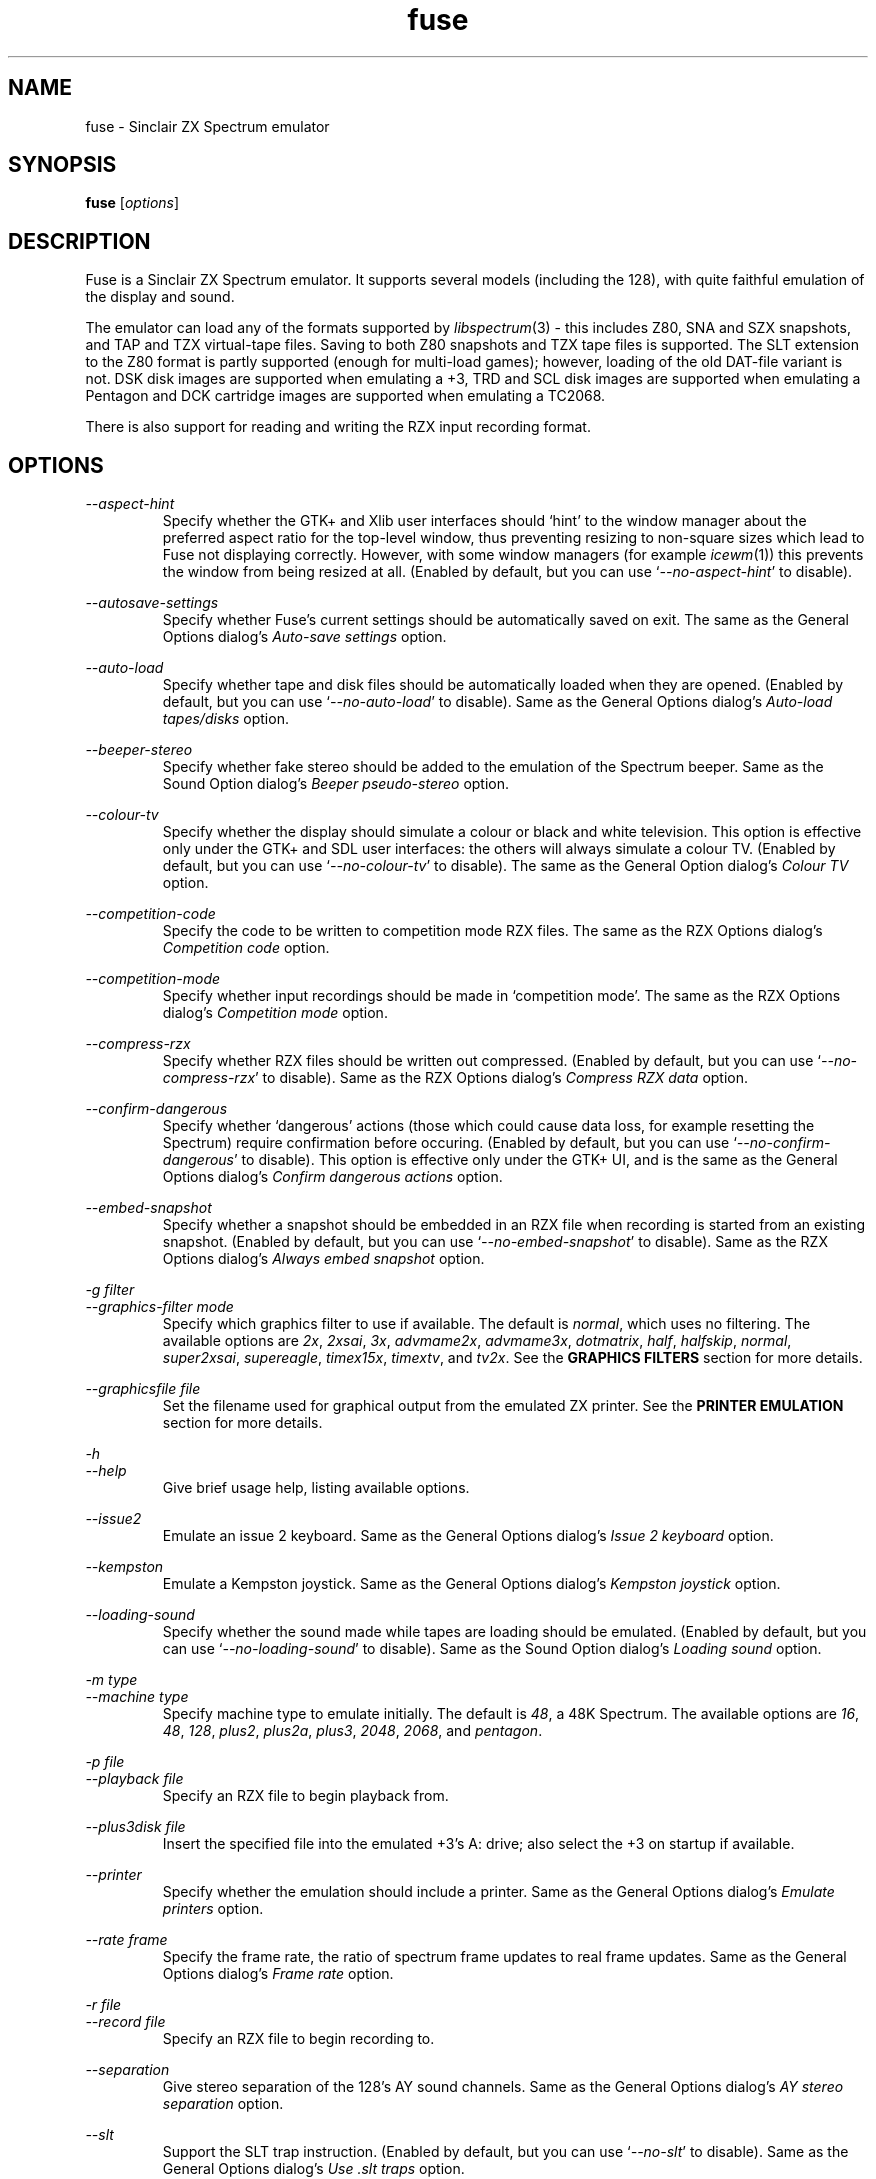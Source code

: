 .\" -*- nroff -*-
.\"
.\" fuse.1: Fuse man page
.\" Copyright (c) 2001-2004 Russell Marks, Philip Kendall, Darren Salt,
.\"                         Fredrick Meunier
.\"
.\" This program is free software; you can redistribute it and/or modify
.\" it under the terms of the GNU General Public License as published by
.\" the Free Software Foundation; either version 2 of the License, or
.\" (at your option) any later version.
.\"
.\" This program is distributed in the hope that it will be useful,
.\" but WITHOUT ANY WARRANTY; without even the implied warranty of
.\" MERCHANTABILITY or FITNESS FOR A PARTICULAR PURPOSE.  See the
.\" GNU General Public License for more details.
.\"
.\" You should have received a copy of the GNU General Public License
.\" along with this program; if not, write to the Free Software
.\" Foundation, Inc., 59 Temple Place, Suite 330, Boston, MA 02111-1307 USA
.\"
.\" Author contact information:
.\"
.\" E-mail: pak21-fuse@srcf.ucam.org
.\" Postal address: 15 Crescent Road, Wokingham, Berks, RG40 2DB, England
.\"
.\"
.TH fuse 1 "3rd February, 2004" "Version 0.6.2" "Emulators"
.\"
.\"------------------------------------------------------------------
.\"
.SH NAME
fuse \- Sinclair ZX Spectrum emulator
.\"
.\"------------------------------------------------------------------
.\"
.SH SYNOPSIS
.\" the trend for long-option-using programs is to give a largely
.\" generic synopsis, so...
.PD 0
.B fuse
.RI [ options ]
.P
.PD 1
.\"
.\"------------------------------------------------------------------
.\"
.SH DESCRIPTION
Fuse is a Sinclair ZX Spectrum emulator. It supports several models
(including the 128), with quite faithful emulation of the display and
sound.
.PP
The emulator can load any of the formats supported by
.IR libspectrum (3)
- this includes Z80, SNA and SZX snapshots, and TAP and TZX
virtual-tape files. Saving to both Z80 snapshots and TZX tape files is
supported. The SLT extension to the Z80 format is partly supported
(enough for multi-load games); however, loading of the old DAT-file
variant is not. DSK disk images are supported when emulating a +3, TRD
and SCL disk images are supported when emulating a Pentagon and DCK
cartridge images are supported when emulating a TC2068.
.PP
There is also support for reading and writing the RZX input recording
format.
.\"
.\"------------------------------------------------------------------
.\"
.SH OPTIONS
.\" dual short/long option listings here reflect the GNU approach,
.\" as used in info files. It does mean using RS/RE, though,
.\" so this is used for all options (for consistency).
.\"
.\" the options list is in alphabetical order by long option name (or
.\" short option name if none).
.\"
.I --aspect-hint
.RS
Specify whether the GTK+ and Xlib user interfaces should `hint' to the
window manager about the preferred aspect ratio for the top-level
window, thus preventing resizing to non-square sizes which lead to
Fuse not displaying correctly. However, with some window managers (for
example
.IR icewm (1))
this prevents the window from being resized at all. (Enabled by
default, but you can use
.RI ` --no-aspect-hint '
to disable).
.RE
.PP
.I --autosave-settings
.RS
Specify whether Fuse's current settings should be automatically saved
on exit. The same as the General Options dialog's
.I "Auto-save settings"
option.
.RE
.PP
.I --auto-load
.RS
Specify whether tape and disk files should be automatically loaded
when they are opened. (Enabled by default, but you can use
.RI ` --no-auto-load '
to disable). Same as the General Options dialog's
.I "Auto-load tapes/disks"
option.
.RE
.PP
.I --beeper-stereo
.RS
Specify whether fake stereo should be added to the emulation of the
Spectrum beeper. Same as the Sound Option dialog's
.I "Beeper pseudo-stereo"
option.
.RE
.PP
.I --colour-tv
.RS
Specify whether the display should simulate a colour or black and
white television. This option is effective only under the GTK+ and SDL
user interfaces: the others will always simulate a colour TV. (Enabled
by default, but you can use
.RI ` --no-colour-tv '
to disable). The same as the General Option dialog's
.I "Colour TV"
option.
.RE
.PP
.I --competition-code
.RS
Specify the code to be written to competition mode RZX files. The same
as the RZX Options dialog's
.I "Competition code"
option.
.RE
.PP
.I --competition-mode
.RS
Specify whether input recordings should be made in `competition mode'.
The same as the RZX Options dialog's
.I "Competition mode"
option.
.RE
.PP
.I --compress-rzx
.RS
Specify whether RZX files should be written out compressed. (Enabled
by default, but you can use
.RI ` --no-compress-rzx '
to disable). Same as the RZX Options dialog's
.I "Compress RZX data"
option.
.RE
.PP
.I "--confirm-dangerous"
.RS
Specify whether `dangerous' actions (those which could cause data
loss, for example resetting the Spectrum) require confirmation before
occuring. (Enabled by default, but you can use
.RI ` --no-confirm-dangerous '
to disable). This option is effective only under the GTK+ UI, and is
the same as the General Options dialog's
.I "Confirm dangerous actions"
option.
.RE
.PP
.I "--embed-snapshot"
.RS
Specify whether a snapshot should be embedded in an RZX file when
recording is started from an existing snapshot. (Enabled by default,
but you can use
.RI ` --no-embed-snapshot '
to disable). Same as the RZX Options dialog's
.I "Always embed snapshot"
option.
.RE
.PP
.I "-g filter"
.br
.I "--graphics-filter mode"
.RS
Specify which graphics filter to use if available. The default is
.IR normal ,
which uses no filtering. The available options are
.IR 2x ,
.IR 2xsai ,
.IR 3x ,
.IR advmame2x ,
.IR advmame3x ,
.IR dotmatrix ,
.IR half ,
.IR halfskip ,
.IR normal ,
.IR super2xsai ,
.IR supereagle ,
.IR timex15x ,
.IR timextv ,
and
.IR tv2x .
See the
.B "GRAPHICS FILTERS"
section for more details.
.RE
.PP
.I "--graphicsfile file"
.RS
Set the filename used for graphical output from the emulated ZX
printer. See the
.B "PRINTER EMULATION"
section for more details.
.RE
.PP
.I -h
.br
.I --help
.RS
Give brief usage help, listing available options.
.RE
.PP
.I --issue2
.RS
Emulate an issue 2 keyboard. Same as the General Options dialog's
.I "Issue 2 keyboard"
option.
.RE
.PP
.I --kempston
.RS
Emulate a Kempston joystick. Same as the General Options dialog's
.I "Kempston joystick"
option.
.RE
.PP
.I --loading-sound
.RS
Specify whether the sound made while tapes are loading should be
emulated. (Enabled by default, but you can use
.RI ` --no-loading-sound '
to disable). Same as the Sound Option dialog's
.I "Loading sound"
option.
.RE
.PP
.I "-m type"
.br
.I "--machine type"
.RS
Specify machine type to emulate initially. The default is
.IR 48 ,
a 48K Spectrum. The available options are
.IR 16 ,
.IR 48 ,
.IR 128 ,
.IR plus2 ,
.IR plus2a ,
.IR plus3 ,
.IR 2048 ,
.IR 2068 ,
and
.IR pentagon .
.RE
.PP
.I "-p file"
.br
.I "--playback file"
.RS
Specify an RZX file to begin playback from.
.RE
.PP
.I "--plus3disk file"
.RS
Insert the specified file into the emulated +3's A: drive; also select
the +3 on startup if available.
.RE
.PP
.I "--printer"
.RS
Specify whether the emulation should include a printer. Same as the
General Options dialog's
.I "Emulate printers"
option.
.RE
.PP
.I "--rate frame"
.RS
Specify the frame rate, the ratio of spectrum frame updates to real
frame updates. Same as the General Options dialog's
.I "Frame rate"
option.
.RE
.PP
.I "-r file"
.br
.I "--record file"
.RS
Specify an RZX file to begin recording to.
.RE
.PP
.I --separation
.RS
Give stereo separation of the 128's AY sound channels. Same as the
General Options dialog's
.I "AY stereo separation"
option.
.RE
.PP
.I --slt
.RS
Support the SLT trap instruction. (Enabled by default, but you can use
.RI ` --no-slt '
to disable). Same as the General Options dialog's
.I "Use .slt traps"
option.
.RE
.PP
.I "-s file"
.br
.I "--snapshot file"
.RS
Specify a snapshot file to load. The file must be in Z80,
SNA, or SLT format.
.RE
.PP
.I --sound
.RS
Specify whether Fuse should produce sound. (Enabled by default, but
you can use
.RI ` --no-sound '
to disable). Same as the Sound Option dialog's
.I "Sound enabled"
option.
.RE
.PP
.I "-d device"
.br
.I "--sound-device device"
.RS
Specify the sound output device to use. Generally you shouldn't need
to specify this, but it might be useful if you have more than one.
.RE
.PP
.I "--speed percentage"
.RS
Specify the speed (as a percentage of real Spectrum speed) at which
emulation should attempt to proceed. Same as the General Options
dialog's
.I "Emulation speed"
option.
.RE
.PP
.I "--statusbar"
.RS
For the GTK+ UI, enables the statusbar beneath the display. For the
SDL UI, enables the status icons showing whether the disk and tape are
being accessed. Same as the General Options dialog's
.I "Show statusbar"
option.
.RE
.PP
.I "-v mode"
.br
.I "--svgamode mode"
.RS
Specify which mode to use for the SVGAlib UI. Available values for
.I mode
are `320' (which corresponds to a 320x240x256 mode), the default and
`640' (a 640x480x256 mode).
.RE
.PP
.I "-t file"
.br
.I "--tape file"
.RS
Specify a virtual tape file to use. It must be in TAP or TZX format.
.RE
.PP
.I "--textfile file"
.RS
Set the filename used for text output from the emulated printers. See
the
.B "PRINTER EMULATION"
section below for more details.
.RE
.PP
.I --traps
.RS
Support traps for ROM tape loading/saving. (Enabled by default, but
you can use
.RI ` --no-traps '
to disable). Same as the General Options dialog's
.I "Use tape traps"
option.
.RE
.PP
.I "--trdosdisk file"
.RS
Insert the specified file into the emulated TR-DOS drive A: and select
Pentagon mode on startup.
.RE
.PP
.I -V
.br
.I --version
.RS
Show which version of Fuse is being used.
.RE
.PP
.I --writable-roms
.RS
Allow Spectrum programs to overwrite the ROM(s). The same as the
General Options dialog's
.I "Allow writes to ROM"
option.
.RE
.PP
All long options which control on/off settings can be disabled using
.RI ` --no-foo '
(for an option
.RI ` --foo ').
For example, the opposite of
.RI ` --issue2 '
is
.RI ` --no-issue2 '.
These options can also be modified while the emulator is running,
using the options dialogs - see the documentation for the
.I Options
menu in the
.B "MENUS AND KEYS"
section for details.
.\"
.\"------------------------------------------------------------------
.\"
.SH "THE VARIOUS FRONT-ENDS"
Fuse supports various front-ends, or UIs (user interfaces). The usual
one is GTK+-based, but there are also SDL, Xlib, svgalib and
framebuffer ones.
.PP
The important difference to note is that the GTK+ version uses
`native' dialog boxes etc. (behaving like a fairly normal GUI-based
program) while the others use an alternative, Fuse-specific `widget
UI'. This latter front-end is easily spotted by the way it uses the
main Fuse window/screen for menus and dialogs, and uses the Spectrum's
own font.
.\"
.\"------------------------------------------------------------------
.\"
.SH "MENUS AND KEYS"
Since many of the keys available are devoted to emulation of the
Spectrum's keyboard, the primary way of controlling Fuse itself
(rather than the emulated machine) is via the menus. There are also
function key shortcuts for some menu options.
.PP
In the GTK+ version, the menu bar is always visible at the top of the
Fuse window. You can click on a menu name to pop it up. Alternatively,
you can press
.I F1
to display a pop-up version of the menu bar, which you can then
navigate with the cursor keys or mouse.
.PP
In the widget UI pressing
.I F1
is the only way to get the main menu; and unlike the GTK+ version, the
emulator pauses while the menus are being navigated. The menus show
which key to press for each menu option in brackets. Pressing
.I Esc
exits a menu, and pressing
.I Enter
exits the menu system entirely (as well as `confirming' any current
dialog).
.PP
Here's what the menu options do, along with the function key mappings
for those items which have them:
.PP
.\" function keys are listed first, by analogy with short options
.\" being listed the same way.
.\"
.I F3
.br
.I "File, Open..."
.RS
Open a Spectrum file. Snapshots will be loaded into memory; tape
images will be inserted into the emulated tape deck, and if the
.I "Auto-load tapes/disks"
option is set will being loading. Opening a disk image or a Timex dock
image will cause the appropriate machine type (+3, Pentagon or TC2068)
to be selected with the image inserted, and disks will automatically
load if the
.I "Auto-load tapes/disks"
option is set. See the
.B "FILE SELECTION"
section below for details on how to choose the file. Note that this
behaviour is different from previous versions of Fuse, when this
option would open only snapshots.
.RE
.PP
.I F2
.br
.I "File, Save Snapshot..."
.RS
Save a snapshot (machine state, memory contents, etc.) in Z80
format. The GTK+ UI lets you select a filename, but the others just
write the file as
.IR snapshot.z80 ,
and have a differently-named menu item to match.
.RE
.PP
.I "File, Recording, Record..."
.RS
Start recording input to an RZX file, initialised from the current
emulation state. Again, the GTK+ UI lets you select a filename, while
the others just write to
.IR record.rzx .
.RE
.PP
.I "File, Recording, Record from snapshot..."
.RS
Start recording input to an RZX file, initialised from a snapshot. You
will first be asked for the snapshot to use and then (under the GTK+
UI) for the file to save the recording to; the other UIs again write
to
.IR record.rzx .
.RE
.PP
.I "File, Recording, Play..."
.RS
Playback recorded input from an RZX file. This lets you replay
keypresses recorded previously. RZX files generally contain a snapshot
with the Spectrum's state at the start of the recording; if the
selected RZX file doesn't, you'll be prompted for a snapshot to load
as well.
.RE
.PP
.I "File, Recording, Stop"
.RS
Stop any currently-recording/playing RZX file.
.RE
.PP
.I "File, AY Logging, Record..."
.RS
Start recording the bytes output via the AY-3-8192 sound chip to a PSG
file. The GTK+ UI lets you choose a filename, whilst the others will
write to
.IR "ay.psg" .
.RE
.PP
.I "File, AY Logging, Stop"
.RS
Stop any current AY logging.
.RE
.PP
.I "File, Open SCR Screenshot..."
.RS
Load an SCR screenshot (essentially just a binary dump of the
Spectrum's video memory) onto the current screen. Fuse supports
screenshots saved in the Timex hi-colour and hi-res modes as well as
`normal' Spectrum screens, and will make a simple conversion if a
hi-colour or hi-res screenshot is loaded onto a non-Timex machine.
.RE
.PP
.I "File, Save Screen as SCR..."
.RS
Save a copy of whatever's currently displayed on the Spectrum's screen
as an SCR file. Once again, the GTK+ UI lets you choose a filename,
while the others will just write to
.IR "fuse.scr" .
.RE
.PP
.I "File, Save Screen as PNG..."
.RS
Save the current screen as a PNG file. The GTK+ UI lets you choose a
filename, while the others will use
.IR "fuse.png" .
.RE
.PP
.I "File, Load Binary Data..."
.RS
Load binary data from a file into the Spectrum's memory. After
selecting the file to load data from, you can choose where to load the
data and how much data to load.
.RE
.PP
.I "File, Save Binary Data..."
.RS
Save an arbitrary chunk of the Spectrum's memory to a file. Select the
file you wish to save to, followed by the location and length of data
you wish to save.
.RE
.PP
.I F10
.br
.I "File, Exit"
.RS
Exit the emulator. If you're using the GTK+ UI, a confirmation dialog
will appear checking you actually want to do this.
.RE
.PP
.I F4
.br
.I "Options, General..."
.RS
Display the General Options dialog, letting you configure Fuse. (With
the widget UI, the keys shown in brackets toggle the options,
.I Enter
confirms any changes, and
.I Esc
aborts). Note that any changed settings only apply to the
currently-running Fuse.
.PP
The options available are:
.PP
.I "Emulation speed"
.RS
Set how fast Fuse will attempt to emulate the Spectrum, as a
percentage of the speed at which the real machine runs. If your
machine isn't fast enough to keep up with the requested speed, Fuse
will just run as fast as it can. Note that if the emulation speed is
not exactly 100%, no sound output will be produced.
.RE
.PP
.I "Frame rate"
.RS
Specify the frame rate, the ratio of spectrum frame updates to real
frame updates. This is useful if your machine is having trouble keeping
up with the spectrum screen updates.
.RE
.PP
.I "Issue 2 keyboard"
.RS
Early versions of the Spectrum used a different value for unused bits
on the keyboard input ports, and a few games depended on the old value
of these bits. Enabling this option switches to the old value, to let
you run them.
.RE
.PP
.I "Kempston joystick"
.RS
There were several types of joystick interface for the Spectrum;
enabling this option lets you use what was probably the most
widely-supported one. When enabled, the joystick uses the keys
.IR q ,
.IR a ,
.IR o ,
.IR p ,
and
.IR Space .
The use of
.I Space
as the fire button can cause problems with some games - since the keys
still form part of the emulated Spectrum's keyboard, and
.I Space
was sometimes used as a second fire button when using the joystick \-
so it's probably best to only enable Kempston emulation when you
really need it.
.RE
.PP
.I "Use tape traps"
.RS
Ordinarily, Fuse intercepts calls to the ROM tape-loading routine in
order to load from tape files more quickly when possible. But this can
(rarely) interfere with TZX loading; disabling this option avoids the
problem at the cost of slower (i.e. always real-time) tape-loading.
When tape-loading traps are disabled, you need to start tape playback
manually, by pressing
.I F8
or choosing the
.I "Media, Tape, Play"
menu item.
.RE
.PP
.I "Auto-load tapes/disks"
.RS
On many occasions when you open a tape or disk file, it's because it's
got a program in you want to load and run. If this option is selected,
this will automatically happen for you when you open one of these
files. To use tapes or disks for saving data to, or for loading data
into an already running program, you'll want to turn this option off.
.RE
.PP
.I "Use .slt traps"
.RS
The multi-load aspect of SLT files requires a trap instruction to be
supported. This instruction is not generally used except for this
trap, but since it's not inconceivable that a program could be wanting
to use the real instruction instead, you can choose whether to support
the trap or not.
.RE
.PP
.I "Allow writes to ROM"
.RS
If this option is selected, Fuse will happily allow programs to
overwrite what would normally be ROM. This probably isn't very useful
in most circumstances, especially as the 48K ROM overwrites parts of
itself.
.RE
.PP
.I "Auto-save settings"
.RS
If this option is selected, Fuse will automatically write its
currently selected options to its configuration file on exit (if
.I libxml2
was available when Fuse was compiled). If you turn this option off,
you'll have to manually use
.I "Options, Save"
afterwards to ensure that this setting gets written to Fuse's
configuration file.
.RE
.PP
.I "Colour TV"
.RS
This option allows you to choose whether to simulate a colour or black
and white television. This is effective only under the GTK+ and SDL
user interfaces: the others will always simulate a colour TV.
.RE
.PP
.I "Confirm dangerous actions"
.RS
Specify whether `dangerous' actions (those which could cause data
loss, for example resetting the Spectrum) require confirmation before
occuring. This option is effective only under the GTK+ UI.
.RE
.PP
.I "Emulate printers"
.RS
Specify whether emulation should include a printer. See the
.B "PRINTER EMULATION"
section for more details.
.RE
.PP
.I "Show statusbar"
.RS
For the GTK+ UI, enables the statusbar beneath the display. For the
SDL UI, enables the status icons showing whether the disk and tape are
being accessed. This option has no effect for the other user
interfaces.
.RE
.RE
.PP
.I "Options, Sound..."
.RS
Display the Sound Options dialog, letting you configure Fuse's sound
output. (With the widget UI, the keys shown in brackets toggle the
options,
.I Enter
confirms any changes, and
.I Esc
aborts). Note that any changed settings only apply to the
currently-running Fuse.
.PP
.I "Sound enabled"
.RS
Specify whether sound output should be enabled at all. When this
option is disabled, Fuse will not make any sound.
.RE
.PP
.I "Loading sound"
.RS
Normally, Fuse emulates tape-loading noise when loading from TAPs or
TZXs in real-time, albeit at a deliberately lower volume than on a
real Spectrum. You can disable this option to eliminate the loading
noise entirely.
.RE
.PP
.I "AY stereo separation"
.RS
By default, the sound output is mono, since this is all you got from
an unmodified Spectrum. But enabling this option gives you so-called
ACB stereo (for sound from the 128's AY-3-8912 sound chip). This
actually works a little better than ACB stereo modifications for the
machine itself, since it uses stereo positioning rather than simply
playing on one channel only.
.RE
.PP
.I "Beeper pseudo-stereo"
.RS
The Spectrum beeper is inherently mono, but enabling this option adds
a simple fake-stereo effect. While the slight echo involved can
sometimes make beeper noise sound worse, in many cases it gives an
acceptable result.
.RE
.RE
.PP
.I "Options, RZX"
.RS
Display the RZX Options dialog, letting you configure how Fuse's deals
with RZX input recordings. (With the widget UI, the keys shown in
brackets toggle the options,
.I Enter
confirms any changes, and
.I Esc
aborts). Note that any changed settings only apply to the
currently-running Fuse.
.PP
.I "Compress RZX data"
.RS
If this option is selected, and
.I zlib
was available when Fuse was compiled, any RZX files written by Fuse
will be compressed. This is generally a good thing as it makes the
files significantly smaller, and you probably want to turn it off only
if you're debugging the RZX files or there's some other program which
doesn't support compressed RZX files.
.RE
.PP
.I "Competition mode"
.RS
Any input recordings which are started when this option is selected
will be made in `competition mode'. In essence, this means that Fuse
will act just like a real Spectrum would: you can't load snapshots,
pause the emulation in any way, change the speed or anything that you
couldn't do on the real machine. If any of these things are attempted,
or if the emulated Fuse is running more than 5% faster or slower than
normal Spectrum speed, then the recording will immediately be stopped.
.PP
If
.I libgcrypt
was available when Fuse was compiled, then recordings made with
competition mode active will be digitally signed, in theory to
`certify' that it was made with the above restrictions in place.
\fBHowever, this procedure is not secure (and cannot be made so), so
the presence of any signature on an RZX file should not be taken as
providing proof that it was made with competition mode active.\fR
This feature is included in Fuse solely as it was one of the
requirements for Fuse to be used in an on-line tournament.
.RE
.PP
.I "Competition code"
.RS
The numeric code entered here will be written into any RZX files made
in competition mode. This is another feature for on-line tournaments
which can be used to `prove' that the recording was made after a
specific code was released. If you're not playing in such a
tournament, you can safely ignore this option.
.RE
.PP
.I "Always embed snapshot"
.RS
Specify whether a snapshot should be embedded in an RZX file when
recording is started from an existing snapshot.
.RE
.RE
.PP
.I "Options, Save"
.RS
If
.I libxml2
was available when Fuse was compiled, this will cause Fuse's current
options to be written to
.I .fuserc
in your home directory, from which they will be picked up again when
Fuse is restarted. The best way to update this file is by using this
option, but it's a simple XML file and shouldn't be too hard to edit
by hand if you really want to.
.RE
.PP
.I Pause
.br
.I "Machine, Pause"
.RS
Pause or unpause emulation. This option is available only under the
GTK+ UI; to pause the other user interfaces, simply press F1 to bring
up the main menu.
.RE
.PP
.I F5
.br
.I "Machine, Reset"
.RS
Reset the emulated Spectrum. Again, you get a chance to cancel this if
you're using the GTK+ UI.
.RE
.PP
.I F9
.br
.I "Machine, Select..."
.RS
Choose a type of Spectrum to emulate. The machine initially emulated
is the 48K Spectrum. The choices available are 16K, 48K, 128K, +2,
+2A, +3, TC2048, TC2068 and Pentagon but most of the time you'll
probably want to use the 48 or 128 machines.
.RE
.PP
.I "Machine, Debugger..."
.RS
Start the monitor/debugger. See the
.B "MONITOR/DEBUGGER"
section for more information.
.RE
.PP
.I "Machine, Poke Finder..."
.RS
Start the `poke finder' (available only under the GTK+ UI). See the
.B "POKE FINDER"
section for more information.
.RE
.PP
.I "Machine, Memory Browser..."
.RS
Start the memory browser (again available only under the GTK+ UI). It
should be fairly obvious what this does; perhaps the only thing worth
noting is that emulation is paused until you close the window.
.RE
.PP
.I "Machine, NMI"
.RS
Sends a non-maskable interrupt to the emulated Spectrum. Due to a typo
in the standard 48K ROM, this will cause a reset, but modified ROMs are 
available which make use of this feature.
.RE
.PP
.I F7
.br
.I "Media, Tape, Open..."
.RS
Choose a TAP or TZX virtual-tape file to load from. See the
.B "FILE SELECTION"
section below for details on how to choose the file. If
.I "Auto-load tapes/disks"
is set in the General Options dialog (as it is by default), the tape
will begin loading. Otherwise, you have to start the load in the
emulated machine (with LOAD "" or the 128's Tape Loader option, though
you may need to reset first).
.PP
To
.I guarantee
that TZX files will load properly, you should select the file, make
sure tape-loading traps are disabled in the General Options dialog,
then press
.I F8
(or do
.IR "Media, Tape, Play" ).
That said, most TZXs will work with tape-loading traps enabled (often
quickly loading partway, then loading the rest real-time), so you
might want to try it that way first.
.RE
.PP
.I F8
.br
.I "Media, Tape, Play"
.RS
Start playing the TAP or TZX file, if required. (Choosing the option
(or pressing
.IR F8 )
again pauses playback, and a further press resumes). To explain - if
tape-loading traps have been disabled (in the General Options dialog),
starting the loading process in the emulated machine isn't enough. You
also have to `press play', so to speak :-), and this is how you do
that. You may also need to `press play' like this in certain other
circumstances, e.g. TZXs containing multi-load games may have a
stop-the-tape request (which Fuse obeys).
.RE
.PP
.I "Media, Tape, Browse"
.RS
Browse through the current tape. A brief display of each of the data
blocks on the current tape will appear, from which you can select
which block Fuse will play next. With the GTK+ UI, emulation will
continue while the browser is displayed; double-clicking on a block
will select it. In the other UIs, emulation is paused and you can use
the cursor keys and press
.I Enter
to select it. If you decide you don't want to change block, just press
.IR Escape .
.RE
.PP
.I "Media, Tape, Rewind"
.RS
Rewind the current virtual tape, so it can be read again from the
beginning.
.RE
.PP
.I "Media, Tape, Clear"
.RS
Clear the current virtual tape. This is particularly useful when you
want a `clean slate' to add newly-saved files to, before doing
.I "Media, Tape, Write..."
(or
.IR F6 ).
.RE
.PP
.I F6
.br
.I "Media, Tape, Write..."
.RS
Write the current virtual-tape contents to a TZX file. The GTK+ UI
lets you select a filename (see
.B "FILE SELECTION"
below), the others just write the file as
.IR tape.tzx ,
and have a slightly different menu item. The virtual-tape contents are
the contents of the previously-loaded tape (if any has been loaded
since you last did a
.IR "Media, Tape, Clear" ),
followed by anything you've saved from the emulated machine since.
These newly-saved files are
.I not
written to any tape file until you choose this option!
.RE
.PP
.I "Media, Disk"
.RS
Virtual disk images are only accessible when emulating a +3 or
Pentagon. If any of the disk options are selected while emulating a
+3, they refer to the +3's disk drives, which are both of the 3" type
(in effect, the internal drive plus an external FD-1). With the usual
+3 format, these have a capacity of 173K. If any other machine is
being emulated, these options refer to the Pentagon's disk drives,
although these cannot be accessed unless the Pentagon is being
emulated. (See
.B "THE .DSK FORMAT"
and
.B "PENTAGON DISK FORMATS"
sections below for notes on the file formats supported).
.PP
Note that (since version 0.6.2), Fuse works with true virtual disk
images: any changes made to a disk image will not affect the file
which was `inserted' into the drive. If you do want to keep any
changes, use the appropriate `eject and write' option before exiting
Fuse.
.RE
.PP
.I "Media, Disk, Drive A:, Insert..."
.RS
Select a disk-image file to read/write in the emulated drive
A:.
.RE
.PP
.I "Media, Disk, Drive A:, Eject"
.RS
Deselect the disk image currently in drive A: - or from the emulated
machine's perspective, eject it. Note that any changes made to the
image will not be saved.
.RE
.PP
.I "Media, Disk, Drive A:, Eject and write..."
.RS
Deselect the disk image currently in drive B: and write the current
state of the disk to a file. The GTK+ UI lets you select a filename,
while the others will write +3 disk images to
.RI ` drivea.dsk '
or Pentagon disk images to
.RI ` drivea.trd '.
.RE
.PP
.I "Media, Disk, Drive B:, Insert..."
.RS
As above, but for drive B:.
.RE
.PP
.I "Media, Disk, Drive B:, Eject"
.RS
As above, but for drive B:.
.RE
.PP
.I "Media, Disk, Drive B:, Eject and write"
.RS
As above, but for drive B:. The filenames used by the widget-based UIs
are
.RI ` driveb.dsk '
and
.RI ` driveb.trd '
respectively.
.RE
.PP
.I "Media, Cartridge, Insert..."
.RS
Insert a cartridge into the TC2068's dock. This will cause the
emulated machine to be changed to the TC2068 (if it wasn't already)
and reset.
.RE
.PP
.I "Media, Cartridge, Eject"
.RS
Remove the cartridge from the TC2068's dock. This will cause the
emulated machine to be reset.
.RE
.PP
.I "Help, Keyboard picture..."
.RS
Display a diagram showing the Spectrum keyboard, and the various
keywords that can be generated with each key from (48K) BASIC. Under
the GTK+ UI, this will appear in a separate window and emulation
continues. With the other UIs, the picture remains onscreen (and the
emulator paused) until you press
.I Esc
or
.IR Enter .
.RE
.PP
.\"
.\"------------------------------------------------------------------
.\"
.SH "KEY MAPPINGS"
When emulating the Spectrum, keys
.I F1
to
.I F10
are used as shortcuts for various menu items, as described above. The
alphanumeric keys (along with
.I Enter
and
.IR Space )
are mapped as-is to the Spectrum keys. The other key mappings are:
.TP
.I Shift
emulated as Caps Shift
.TP
.IR Control ", " Alt ", and " Meta
emulated as Symbol Shift (most other modifiers are also mapped to
this)
.TP
.I Backspace
emulated as Caps-0 (Delete)
.TP
.I Esc
emulated as Caps-1 (Edit)
.TP
.I Caps Lock
emulated as Caps-2
.TP
.I Cursor keys
emulated as Caps-5/6/7/8 (as appropriate)
.PP
Some further punctuation keys are supported, if they exist on your
keyboard -
.RI ` , ',
.RI ` . ',
.RI ` / ',
.RI ` ; ',
.RI ` ' ',
.RI ` # ',
.RI ` - ',
and
.RI ` = '.
These are mapped to the appropriate symbol-shifted keys on the
Spectrum.
.PP
A list of keys applicable when using the file selection dialogs is
given in the
.B "FILE SELECTION"
section below.
.\"
.\"------------------------------------------------------------------
.\"
.SH "DISPLAY SIZE"
Some of Fuse's UIs allow resizing of the emulated Spectrum's display.
For the window-based ones (GTK+ and Xlib), you can resize the window
by, well, resizing it. :-) Exactly how this works depends on your
window manager; you may have to make the window over twice the width
and height of the original size before it actually scales up. Fuse
attempts to keep the window 'square', but with some window managers
this can mean the window will never resize at all. If you experience
this problem, the
.RI ` --no-aspect-hint '
option may help.
.PP
If you're using the SDL UI under X11, the window will automatically
resize to be the correct size for the graphics filter selected.
.\"
.\"------------------------------------------------------------------
.\"
.SH "GRAPHICS FILTERS"
Fuse has the ability to apply essentially arbitrary filters between
building its image of the Spectrum's screen, and displaying it on the
emulating machine's monitor. These filters can be used to do various
forms of smoothing, emulation of TV scanlines and various other
possibilities. Support for graphics filters varies between the
different user interfaces, but there are two general classes: the GTK+
and SDL user interfaces (and the saving of .png screenshots) support
`interpolating' filters which use a palette larger than the Spectrum's
16 colours, while the Xlib and SVGAlib user interfaces support only
`non-interpolating' filters. The framebuffer user interface currently
does not support filters at all.
.PP
A further complication arises due to the fact that the Timex machines
have their high-resolution video mode with twice the horizontal
resolution. To deal with this, Fuse treats these machines as having a
`normal' display size which is twice the size of a normal Spectrum's
screen, leading to a different set of filters being available for
these machines. Note that any of the double or triple-sizing filters
are available for Timex machines only when using the SDL user
interface.
.PP
The available filters, along with their short name used to select them
from the command line, are:
.PP
.IR "Timex half (smoothed) " ( half )
.br
.IR "Timex half (skipping) " ( halfskip )
.RS
Two Timex-machine specific filters which scale the screen down to half
normal (Timex) size; that is, the same size as a normal Spectrum
screen. The difference between these two filters is in how they handle
the high-resolution mode: the `smoothed' version is an interpolating
filter which averages pairs of adjacent pixels, while the `skipping'
version is a non-interpolating filter which simply drops every other
pixel.
.RE
.PP
.IR "Normal " ( normal )
.RS
The simplest filter: just display one pixel for every pixel on the
Spectrum's screen.
.RE
.PP
.IR "Double size " ( 2x )
.RS
Scale the displayed screen up to double size.
.RE
.PP
.IR "Triple size " ( 3x )
.RS
Scale the displayed screen up to triple size. Available only with the
GTK+ and SDL user interfaces or when saving screenshots of non-Timex
machines.
.RE
.PP
.IR "2xSaI " ( 2xsai )
.br
.IR "Super 2xSaI " ( super2xsai )
.br
.IR "SuperEagle " ( supereagle )
.RS
Three interpolating filters which apply successively more
smoothing. All three double the size of the displayed screen.
.RE
.PP
.IR "AdvMAME2x " ( advmame2x )
.RS
A double-sizing, non-interpolating filter which attempts to smooth
diagonal lines.
.RE
.PP
.IR "AdvMAME3x " ( advmame3x )
.RS
Very similar to
.IR AdvMAME2x ,
except that it triples the size of the displayed screen. Available
only with the GTK+ and SDL user interfaces or when saving screenshots
of non-Timex machines.
.RE
.PP
.IR "TV 2x " ( tv2x )
.br
.IR "Timex TV " ( timextv )
.RS
Two filters which attempt to emulate the effect of television
scanlines. The former is a double-sizing filter for non-Timex
machines, while the latter is a single-sizing filter for Timex
machines (note that this means both produce the same size output).
.RE
.PP
.IR "Dot matrix " ( dotmatrix )
.RS
A double-sizing filter which emulates the effect of a dot-matrix
display.
.RE
.PP
.IR "Timex 1.5x " ( timex15x )
.RS
An interpolating Timex-specific filter which scales the Timex screen
up to 1.5x its usual size (which is therefore 3x the size of a
`normal' Spectrum screen). Available only for the GTK+ and SDL user
interfaces or when saving screenshots.
.\"
.\"------------------------------------------------------------------
.\"
.SH "THE EMULATED SPECTRUM"
The emulated Spectrum is, by default, an unmodified 48K Spectrum with
a tape player and ZX Printer attached. Oh, and apparently some magical
snapshot load/save machine which is probably best glossed over for the
sake of the analogy. :-)
.PP
To emulate different kinds of Spectrum, select the
.I "Machine, Select..."
menu option, or press
.IR F9 .
.PP
The Spectrum emulation is paused when any dialogs appear. In the
widget UI, it's also paused when menus or the keyboard picture are
displayed.
.\"
.\"------------------------------------------------------------------
.\"
.SH "PRINTER EMULATION"
The various models of Spectrum supported a range of ways to connect
printers, three of which are supported by Fuse. Different printers are
made available for the different models:
.TP
.IR 16 ", " 48 ", " TC2048 ", " TC2068
ZX Printer
.TP
.IR 128 / +2 / Pentagon
Serial printer (text-only)
.TP
.IR +2A ", " +3
Parallel printer (text-only)
.PP
Any printout is appended to one (or both) of two files, depending on
the printer - these default to
.I printout.txt
for text output, and
.I printout.pbm
for graphics (PBM images are supported by most image viewers and
converters). These names can be changed with the
.I --textfile
and
.I --graphicsfile
options from the command line or configuration file. While the ZX
Printer can
.I only
output graphically, simulated text output is generated at the same
time using a crude sort of OCR based on the current character set (a
bit like using SCREEN$). There is currently no support for graphics
when using the serial/parallel output, though any escape codes used
will be `printed' faithfully. (!)
.PP
By the way, it's not a good idea to modify the
.I printout.pbm
file outside of Fuse if you want to continue appending to it. The
header needs to have a certain layout for Fuse to be able to continue
appending to it correctly, and the file will be overwritten if it
can't be appended to.
.\"
.\"------------------------------------------------------------------
.\"
.SH "FILE SELECTION"
The way you select a file (whether snapshot or tape file) depends on
which UI you're using. So firstly, here's how to use the GTK+ file
selector.
.PP
The selector shows the directories and files in the current directory
in two separate subwindows. If either list is too big to fit in the
window, you can use the scrollbar to see the rest (by dragging the
slider, for example), or you can use
.I Shift-Tab
(to move the keyboard focus to a subwindow) and use the cursor keys.
To change directory, double-click it.
.PP
To choose a file to load you can either double-click it, or click it
then click
.IR Ok .
Or click
.I Cancel
to abort.
.PP
If you're using the keyboard, probably the easiest way to use the
selector is to just ignore it and type in the name. This isn't as
irksome as it sounds, since the filename input box has filename
completion - type part of a directory or file name, then press
.IR Tab .
It should complete it. If it was a directory, it moves to that
directory; if the completion was ambiguous, it completes as much as
possible, and narrows the filenames shown to those which match. You
should press
.I Enter
when you've finished typing the filename, or
.I Esc
to abort.
.PP
Now, if you're using the widget UI - the one using the Spectrum font -
the selector works a bit differently. The files and directories are
all listed in a single two-column-wide window (the directories are
shown at the top, ending in `/') - the names may be truncated onscreen
if they're too long to fit.
.PP
To move the cursor, you can either use the cursor keys, or the
Spectrum equivalents
.\" too many to portably risk using IR...
\fI5\fR/\fI6\fR/\fI7\fR/\fI8\fR, or (similarly)
\fIh\fR/\fIj\fR/\fIk\fR/\fIl\fR. For faster movement, the
.IR "Page Up" ,
.IR "Page Down" ,
.IR Home ,
and
.I End
keys are supported and do what you'd expect. To select a file or
directory, press
.IR Enter .
To abort, press
.IR Esc .
.PP
With both selectors, do bear in mind that
.I all
files are shown, whether Fuse would be able to load them or not.
.\"
.\"------------------------------------------------------------------
.\"
.SH MONITOR/DEBUGGER
.PP
Firstly, note that the vast majority of this section applies only if
you're using the GTK+ user interface; if you're using one of the
widget user interfaces, you'll get a very basic monitor which shows
the current values of the registers and allows you to single step
through execution or continue.
.PP
If you are using the GTK+ user interface, Fuse features a moderately
powerful, completely transparent monitor/debugger, which can be
activated via the
.I "Machine, Debugger ..."
menu option. A debugger window will appear, showing the current state
of the emulated machine: the top-left `pane' shows the current state
of the Z80 and the last bytes written to any emulated peripherals. The
bottom-left pane lists any active breakpoints. Moving right, the next
pane gives a disassembly, which by default starts at the current
program counter, although this can be modified either by the
`disassemble' command (see below) or by dragging the scrollbar next to
it. The next pane shows the current stack, and the final pane any
`events' which are due to occur and could affect emulation. Any of
these panes can be removed by use of the
.I View
menu. Below the displays are an entry box for debugger commands, and
five buttons for controlling the debugger:
.PP
.I Evaluate
.RS
Evaluate the command currently in the entry box.
.RE
.PP
.I "Single Step"
.RS
Run precisely one Z80 opcode and then stop emulation again.
.RE
.PP
.I Continue
.RS
Restart emulation, but leave the debugger window open. Note that the
debugger window will not be updated while emulation is running.
.RE
.PP
.I Break
.RS
Stop emulation and return to the debugger.
.RE
.PP
.I Close
.RS
Close the debugger window and restart emulation.
.RE
.PP
Double-clicking on an entry in the stack pane will cause emulation to
run until the program counter reaches the value stored at that
address, while double-clicking on an entry in the `events' pane will
cause emulation to run until that time is reached.
.PP
The main power of the debugger is via the commands entered into the
entry box, which are similar in nature (but definitely not identical
to or as powerful as) to those in
.IR gdb (1).
In general, the debugger is case-insensitive, and numbers will be
interpreted as decimal, unless prefixed by either
.RI ` 0x '
or
.RI ` $ '
when they will be interpreted as hex. Each command can be abbreviated
to the portion not in curly braces.
.PP
ba{se}
.I number
.RS
Change the debugger window to displaying output in base
.IR number .
Available values are 10 (decimal) or 16 (hex).
.RE
.PP
br{eakpoint}
.RI [ address "] [" condition ]
.RS
Set a breakpoint to stop emulation and return to the debugger whenever
an opcode is executed at
.I address
and
.I condition
evaluates true. If
.I address
is omitted, it defaults to the current value of PC.
.RE
.PP
br{eakpoint} p{ort} (r{ead}|w{rite})
.IR "port " [ condition ]
.RS
Set a breakpoint to trigger whenever IO port
.I port
is read from or written to and
.I condition
evaluates true.
.RE
.PP
br{eakpoint} (r{ead}|w{rite})
.RI [ address "] [" condition ]
.RS
Set a breakpoint to trigger whenever memory location
.I address
is read from (other than via an opcode fetch) or written to and
.I condition
evaluates true.
.I Address
again defaults to the current value of PC if omitted.
.RE
.PP
br{eakpoint} ti{me}
.IR "time " [ condition ]
.RS
Set a breakpoint to occur
.I time
tstates after the start of the current frame, assuming
.I condition
evaluates true (if one is given).
.RE
.PP
cl{ear}
.RI [ address ]
.RS
Remove all breakpoints at 
.I address
or the current value of PC if
.I address
is omitted. Port read/write breakpoints are unaffected.
.RE
.PP
cond{ition}
.IR "id " [ condition ]
.RS
Set breakpoint
.I id
to trigger only when
.I condition
is true, or unconditionally if
.I condition
is omitted.
.RE
.PP
co{ntinue}
.RS
Equivalent to the
.I Continue
button.
.RE
.PP
del{ete}
.RI [ id ]
.RS
Remove breakpoint
.IR id ,
or all breakpoints if
.I id
is omitted.
.RE
.PP
di{sassemble}
.I address
.RS
Set the centre panel disassembly to begin at
.IR address .
.RE
.PP
fi{nish}
.RS
Exit from the current CALL or equivalent. This isn't infallible: it
works by setting a temporary breakpoint at the current contents of the
stack pointer, so will not function correctly if the code returns to
some other point or plays with its stack in other ways. Also, setting
this breakpoint doesn't disable other breakpoints, which may trigger
before this one. In that case, the temporary breakpoint remains, and
the `continue' command can be used to return to it.
.RE
.PP
i{gnore}
.I id count
.RS
Do not trigger the next
.I count
times that breakpoint
.I id
would have triggered.
.RE
.PP
n{ext}
.RS
Step to the opcode following the current one. As with the `finish'
command, this works by setting a temporary breakpoint at the next
opcode, so is not infalliable.
.RE
.PP
o{ut}
.I port value
.RS
Write
.I value
to IO port
.IR port .
.RE
.PP
se{t}
.I address value
.RS
Poke
.I value
into memory at
.IR address .
.RE
.PP
se{t}
.I register value
.RS
Set the value of the Z80 register
.I register
to
.IR value .
.RE
.PP
s{tep}
.RS
Equivalent to the
.I "Single Step"
button.
.RE
.PP
t{breakpoint}
.RI [ options ]
.RS
This is the same as the `breakpoint' command in its various forms,
except that that breakpoint is temporary: it will trigger once and
once only, and then be removed.
.RE
.PP
Addresses can be specified in one of two forms: either an absolute
addresses, specifed by an integer in the range 0x0000 to 0xFFFF or as
a
.RI ` page : offset '
combination, which refers to a location
.I offset
bytes into into memory bank
.IR page ,
independent of where that bank is currently paged into memory. The 48K
machines are treated as having a permanent mapping of page 5 at
0x4000, page 2 at 0x8000 and page 0 at 0xC000; the 16K Spectrum is
treated as having page 5 at 0x4000 and no page at 0x8000 and 0xC000.
.PP
Anywhere the debugger is expecting a numeric value, except where it
expects a breakpoint id, you can instead use a numeric expression,
which uses a restricted version of C's syntax; exactly the same syntax
is used for conditional breakpoints, with `0' being false and any
other value being true. In numeric expressions, you can use integer
constants (all calculations is done in integers), register names
(which simply evaluate to the value of the register), parentheses, the
standard four numeric operations (`+', `-', `*' and `/'), the
(non-)equality operators `==' and `!=', the comparision operators `>',
`<', `>=' and `<=', bitwise and (`&'), or (`|') and exclusive or (`^')
and logical and (`&&') and or (`||').
.PP
The
.I View
menu can be used to 
.\"
.\"------------------------------------------------------------------
.\"
.SH THE POKE FINDER
.PP
The `poke finder', available only under the GTK+ UI, is a tool which
is designed to make the task of finding (infinite lives etc) pokes for
games a bit easier: it is similar to the `Lifeguard' utility which was
available for use with the Multiface. It works by maintaining a list
of locations in which the current number of lives (etc) may be stored,
and having the ability to remove from that list any locations which
don't contain a specified value.
.PP
The poke finder dialog contains an entry box for specifying the value
to be searched for, a count of the current number of possible
locations and, if there are less than 20 possible locations, a list of
the possible locations (in `page:offset' format). The three buttons
act as follows:
.PP
.I Search
.RS
Remove from the list of possible locations any addresses which do not
contain the value specified in the `Search for' field.
.RE
.PP
.I Reset
.RS
Reset the poke finder so that all locations are considered possible.
.RE
.PP
.I Close
.RS
Close the dialog. Note that this does not reset the current state of
the poke finder.
.RE
.PP
Double-clicking on an entry in the list of possible locations will
cause a breakpoint to be set to trigger whenever that location is
written to.
.PP
An example of how to use this may make things a bit clearer. We'll use
the 128K version of Gryzor. Load the game, define keys to suit and
start playing. Immediately pause the game and bring up the poke finder
dialog. We note that we currently have 6 lives, so enter `6' into the
`Search for' field and click `Search'. This reduces the number of
possible locations to around 931 (you may get a slightly different
number depending on exactly when you paused the game). Play along a
bit and then (deliberately) lose a life. Pause the game again. As we
now have 5 lives, replace the `6' in the 'Search for' field with a `5'
and click `Search' again. This then reduces the list of possible
locations to just one: page 2, offset 0x00BC. This is the only
location in memory which stored `6' when we had 6 lives and `5' when
we had 5 lives, so its pretty likely that this is where the lives
count is stored. Double-clicking on the `2:0x00BC' entry in the dialog
will set the appropriate breakpoint (you may wish to open the debugger
at this point to confirm this). Play along a bit more. When you next
lose a life, emulation is stopped with PC at 0x91CD. Scrolling up a
few addresses in the debugger's disassembly pane shows a value was
loaded from 0x80BC (our hypothetical lives counter), decremented and
then stored again to 0x80BC, which looks very much like the code to
reduce the number of lives. We can now use the debugger to replace the
decrement with a NOP (`set 0x91c9 0'), and playing the game some more
after this reveals that this has worked and we now have infinite
lives.
.\"
.\"------------------------------------------------------------------
.\"
.SH THE .DSK FORMAT
.PP
In general, disk images for the +3 Spectrum are thought of as being in
DSK format. However, this is actually an slight oversimplification;
there in in fact
.I two
similar, but not identical, DSK formats. (The difference can be seen
by doing `head -1
.IR dskfile ':
one format will start `MV - CPCEMU' and the other will start
`EXTENDED').
.PP
The `lib765' library used by Fuse to emulate the +3's FDC supports the
`CPCEMU' format, but not the extended format. If the `libdsk' library
was also found while compiling Fuse, this is used to provide support
for the extended format, as well as for other goodies such as
compressed disk images.
.\"
.\"------------------------------------------------------------------
.\"
.SH PENTAGON DISK FORMATS
.PP
Fuse supports .SCL and .TRD images in its Pentagon emulation;
truncated .TRD files need to be expanded with another utility before
use.
.\"
.\"------------------------------------------------------------------
.\"
.SH BUGS
Not many peripherals are supported.
.br
Selecting a startup filter doesn't work properly with user interfaces
other than SDL.
.br
Attempting to replay an RZX file without an embedded snapshot from the
command-line doesn't work if you do `./fuse
.IR "rzxfile snapshot" '.
`./fuse
.IR "snapshot rzxfile" '
does work though, so use that instead.
.\"
.\"------------------------------------------------------------------
.\"
.SH FILES
.I "~/.fuserc"
.\"
.\"------------------------------------------------------------------
.\"
.SH SEE ALSO
.IR fuse-utils "(1),"
.IR libspectrum "(3),"
.IR xspect "(1),"
.IR xzx "(1)"
.PP
The comp.sys.sinclair Spectrum FAQ, at
.br
.IR "http://www.sinclairfaq.com/cssfaq/index.html" .
.\"
.\"------------------------------------------------------------------
.\"
.\" `AUTHOR' here is deliberate; avoiding the plural IMHO makes it
.\" clear that Phil is the main author.
.\"
.SH AUTHOR
Philip Kendall (pak21-fuse@srcf.ucam.org).
.PP
Matan Ziv-Av wrote the svgalib and framebuffer UIs, the glib
replacement code, and did some work on the OSS-specific sound code and
the original widget UI code.
.PP
Russell Marks wrote the sound emulation and OSS-specific sound code,
the joystick emulation, some of the printer code, and the original
version of this man page.
.PP
John Elliott's lib765 library emulates the +3's disk controller chip,
providing Fuse's +3 disk support, and his libdsk library provides
support for more disk image formats.
.PP
Ian Collier wrote the ZX Printer emulation (for xz80).
.PP
Darren Salt wrote the original versions of the code for +3 emulation,
SLT support, MITSHM support (for the Xlib UI), TZX raw data blocks,
and RZX embedded snapshots and compression.
.PP
Alexander Yurchenko wrote the OpenBSD/Solaris-specific sound code.
.PP
Fredrick Meunier wrote the TC2048 and Pentagon support as well as
maintaing the OS X port and importing the graphics filter code.
.PP
Ludvig Strigeus and The ScummVM project wrote the original graphics
filter code.
.PP
Dmitry Sanarin wrote the original TR-DOS emulation (for Glukalka).
.PP
Witold Filipczyk wrote the TC2068 support.
.PP
Matthew Westcott wrote the AY logging code.
.PP
Marek Januszewski wrote various bits of code to make Fuse work under
Win32, including the DirectDraw user interface.

